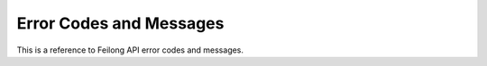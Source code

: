 ..
 Copyright Contributors to the Feilong Project.
 SPDX-License-Identifier: CC-BY-4.0

Error Codes and Messages
************************

This is a reference to Feilong API error codes
and messages.

.. csv-table::
   :header: "overallRC", "modID", "rc", "rs", "errmsg"
   :delim: ;
   :widths: 20,5,5,5,65
   :file: errcode.csv
